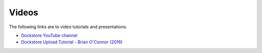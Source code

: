 Videos
======

The following links are to video tutorials and presentations.

- `Dockstore YouTube channel <https://www.youtube.com/channel/UCFWNYqxQvVLAuZq8rdOSE4g>`_
- `Dockstore Upload Tutorial - Brian O\'Connor (2016) <https://www.youtube.com/watch?v=sInP-ByF9xU>`_
